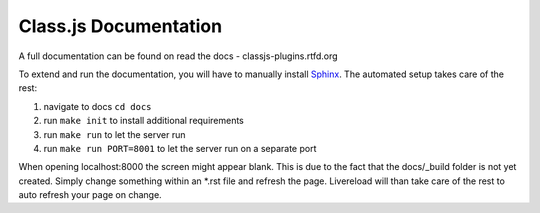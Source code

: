 ======================
Class.js Documentation
======================

A full documentation can be found on read the docs - classjs-plugins.rtfd.org

To extend and run the documentation, you will have to manually install `Sphinx <http://sphinx-doc.org/>`_.
The automated setup takes care of the rest:

#. navigate to docs ``cd docs``
#. run ``make init`` to install additional requirements
#. run ``make run`` to let the server run
#. run ``make run PORT=8001`` to let the server run on a separate port

When opening localhost:8000 the screen might appear blank. This is due to the fact that the docs/_build folder is
not yet created. Simply change something within an *.rst file and refresh the page. Livereload will than take care
of the rest to auto refresh your page on change.
